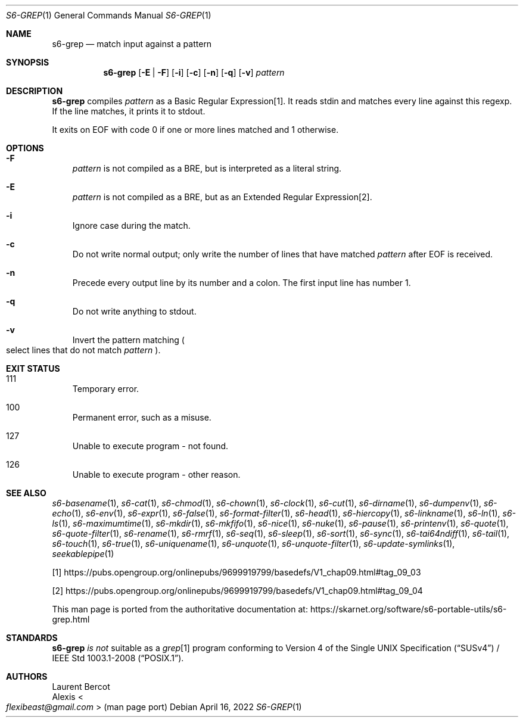 .Dd April 16, 2022
.Dt S6-GREP 1
.Os
.Sh NAME
.Nm s6-grep
.Nd match input against a pattern
.Sh SYNOPSIS
.Nm
.Op Fl E | Fl F
.Op Fl i
.Op Fl c
.Op Fl n
.Op Fl q
.Op Fl v
.Ar pattern
.Sh DESCRIPTION
.Nm
compiles
.Ar pattern
as a Basic Regular Expression[1].
It reads stdin and matches every line against this regexp.
If the line matches, it prints it to stdout.
.Pp
It exits on EOF with code 0 if one or more lines matched and 1
otherwise.
.Sh OPTIONS
.Bl -tag -width x
.It Fl F
.Ar pattern
is not compiled as a BRE, but is interpreted as a literal string.
.It Fl E
.Ar pattern
is not compiled as a BRE, but as an Extended Regular Expression[2].
.It Fl i
Ignore case during the match.
.It Fl c
Do not write normal output; only write the number of lines that have
matched
.Ar pattern
after EOF is received.
.It Fl n
Precede every output line by its number and a colon.
The first input line has number 1.
.It Fl q
Do not write anything to stdout.
.It Fl v
Invert the pattern matching
.Po
select lines that do not match
.Ar pattern
.Pc .
.El
.Sh EXIT STATUS
.Bl -tag -width x
.It 111
Temporary error.
.It 100
Permanent error, such as a misuse.
.It 127
Unable to execute program - not found.
.It 126
Unable to execute program - other reason.
.El
.Sh SEE ALSO
.Xr s6-basename 1 ,
.Xr s6-cat 1 ,
.Xr s6-chmod 1 ,
.Xr s6-chown 1 ,
.Xr s6-clock 1 ,
.Xr s6-cut 1 ,
.Xr s6-dirname 1 ,
.Xr s6-dumpenv 1 ,
.Xr s6-echo 1 ,
.Xr s6-env 1 ,
.Xr s6-expr 1 ,
.Xr s6-false 1 ,
.Xr s6-format-filter 1 ,
.Xr s6-head 1 ,
.Xr s6-hiercopy 1 ,
.Xr s6-linkname 1 ,
.Xr s6-ln 1 ,
.Xr s6-ls 1 ,
.Xr s6-maximumtime 1 ,
.Xr s6-mkdir 1 ,
.Xr s6-mkfifo 1 ,
.Xr s6-nice 1 ,
.Xr s6-nuke 1 ,
.Xr s6-pause 1 ,
.Xr s6-printenv 1 ,
.Xr s6-quote 1 ,
.Xr s6-quote-filter 1 ,
.Xr s6-rename 1 ,
.Xr s6-rmrf 1 ,
.Xr s6-seq 1 ,
.Xr s6-sleep 1 ,
.Xr s6-sort 1 ,
.Xr s6-sync 1 ,
.Xr s6-tai64ndiff 1 ,
.Xr s6-tail 1 ,
.Xr s6-touch 1 ,
.Xr s6-true 1 ,
.Xr s6-uniquename 1 ,
.Xr s6-unquote 1 ,
.Xr s6-unquote-filter 1 ,
.Xr s6-update-symlinks 1 ,
.Xr seekablepipe 1
.Pp
[1]
.Lk https://pubs.opengroup.org/onlinepubs/9699919799/basedefs/V1_chap09.html#tag_09_03
.Pp
[2]
.Lk https://pubs.opengroup.org/onlinepubs/9699919799/basedefs/V1_chap09.html#tag_09_04
.Pp
This man page is ported from the authoritative documentation at:
.Lk https://skarnet.org/software/s6-portable-utils/s6-grep.html
.Sh STANDARDS
.Nm
.Em is not
suitable as a
.Pa grep Ns
[1] program conforming to
.St -susv4 /
.St -p1003.1-2008 .
.Sh AUTHORS
.An Laurent Bercot
.An Alexis Ao Mt flexibeast@gmail.com Ac (man page port)
